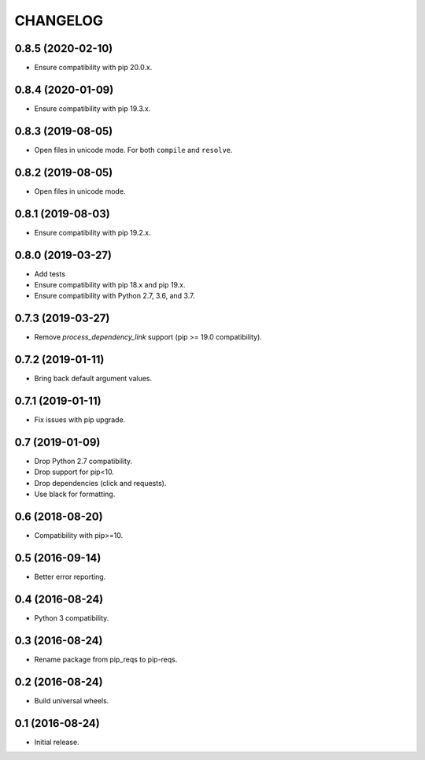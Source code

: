 CHANGELOG
=========

0.8.5 (2020-02-10)
------------------

* Ensure compatibility with pip 20.0.x.


0.8.4 (2020-01-09)
------------------

* Ensure compatibility with pip 19.3.x.


0.8.3 (2019-08-05)
------------------

* Open files in unicode mode. For both ``compile`` and ``resolve``.


0.8.2 (2019-08-05)
------------------

* Open files in unicode mode.


0.8.1 (2019-08-03)
------------------

* Ensure compatibility with pip 19.2.x.


0.8.0 (2019-03-27)
------------------

* Add tests
* Ensure compatibility with pip 18.x and pip 19.x.
* Ensure compatibility with Python 2.7, 3.6, and 3.7.


0.7.3 (2019-03-27)
------------------

* Remove `process_dependency_link` support (pip >= 19.0 compatibility).


0.7.2 (2019-01-11)
------------------

* Bring back default argument values.


0.7.1 (2019-01-11)
------------------

* Fix issues with pip upgrade.


0.7 (2019-01-09)
----------------

* Drop Python 2.7 compatibility.
* Drop support for pip<10.
* Drop dependencies (click and requests).
* Use black for formatting.


0.6 (2018-08-20)
----------------

* Compatibility with pip>=10.


0.5 (2016-09-14)
----------------

* Better error reporting.


0.4 (2016-08-24)
----------------

* Python 3 compatibility.


0.3 (2016-08-24)
----------------

* Rename package from pip_reqs to pip-reqs.


0.2 (2016-08-24)
----------------

* Build universal wheels.


0.1 (2016-08-24)
----------------

* Initial release.
